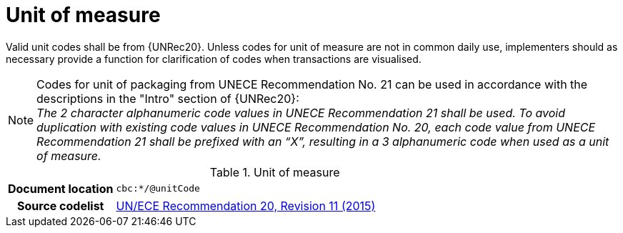 
= Unit of measure

Valid unit codes shall be from {UNRec20}. Unless codes for unit of measure are not in common daily use, implementers should as necessary provide a function for clarification of codes when transactions are visualised.


****
NOTE: Codes for unit of packaging from UNECE Recommendation No. 21 can be used in accordance with the descriptions in the "Intro" section of {UNRec20}: +
_The 2 character alphanumeric code values in UNECE Recommendation 21 shall be used. To avoid duplication with existing code values in UNECE Recommendation No. 20, each code value from UNECE Recommendation 21 shall be prefixed with an “X”, resulting in a 3 alphanumeric code when used as a unit of measure._
****

[cols="1,4"]
.Unit of measure
|===
h| Document location
| `cbc:*/@unitCode`
h| Source codelist
| link:http://www.unece.org/fileadmin/DAM/cefact/recommendations/rec20/rec20_Rev11e_2015.xls[UN/ECE Recommendation 20, Revision 11 (2015)]
|===
